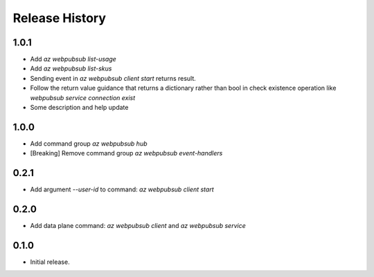 .. :changelog:

Release History
===============

1.0.1
++++++
* Add `az webpubsub list-usage`
* Add `az webpubsub list-skus`
* Sending event in `az webpubsub client start` returns result.
* Follow the return value guidance that returns a dictionary rather than bool in check existence operation like `webpubsub service connection exist`
* Some description and help update

1.0.0
++++++
* Add command group `az webpubsub hub`
* [Breaking] Remove command group `az webpubsub event-handlers`

0.2.1
++++++
* Add argument `--user-id` to command: `az webpubsub client start`

0.2.0
++++++
* Add data plane command: `az webpubsub client` and `az webpubsub service`

0.1.0
++++++
* Initial release.